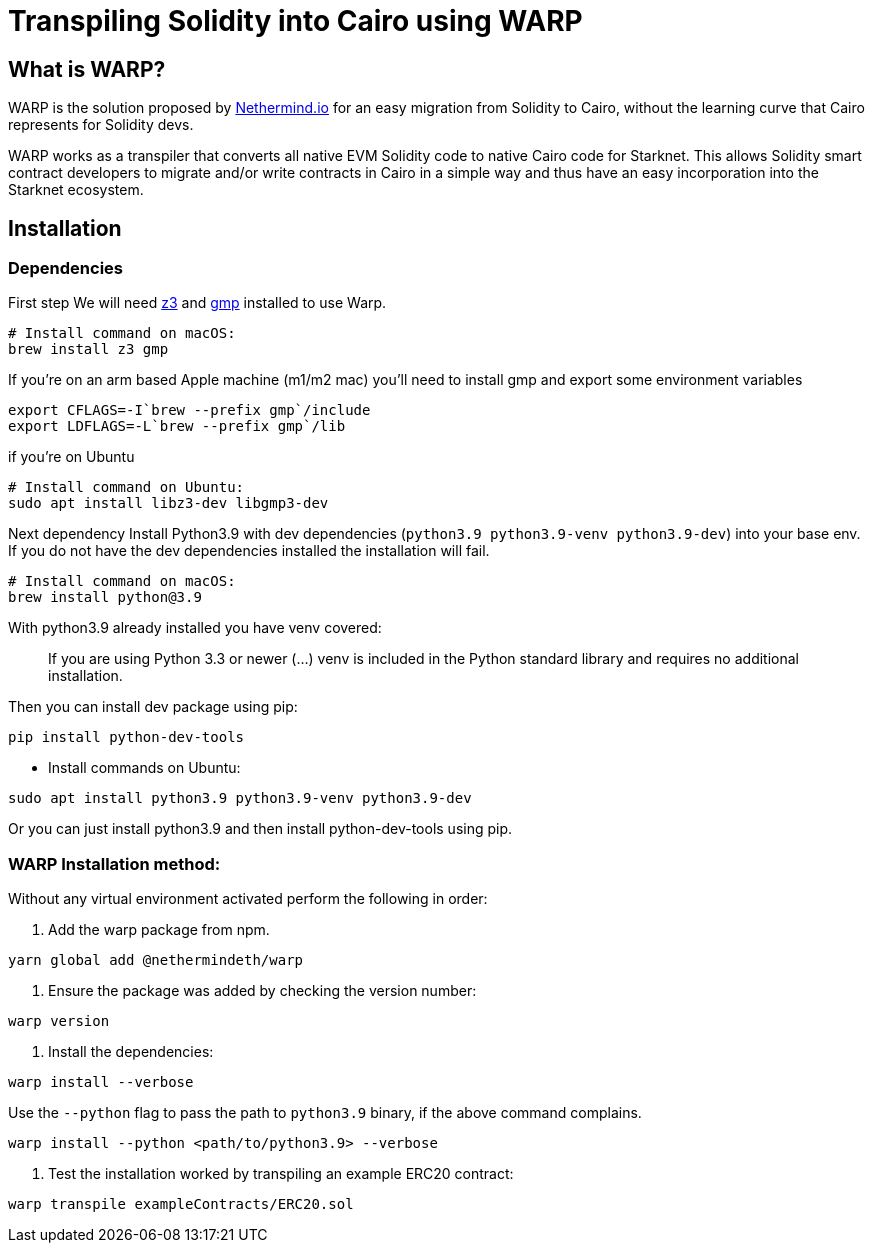 [id="warp"]

= Transpiling Solidity into Cairo using WARP

== What is WARP?

WARP is the solution proposed by http://nethermind.io/[Nethermind.io] for an easy migration from Solidity to Cairo, without the learning curve that Cairo represents for Solidity devs.

WARP works as a transpiler that converts all native EVM Solidity code to native Cairo code for Starknet.
This allows Solidity smart contract developers to migrate and/or write contracts in Cairo in a simple way and thus have an easy incorporation into the Starknet ecosystem.

== Installation

=== Dependencies

First step We will need https://github.com/Z3Prover/z3[z3] and https://gmplib.org/#DOWNLOAD[gmp] installed to use Warp.

[source, bash]
----
# Install command on macOS:
brew install z3 gmp
----

If you're on an arm based Apple machine (m1/m2 mac) you'll need to install gmp and export some environment variables

[source, bash]
----
export CFLAGS=-I`brew --prefix gmp`/include
export LDFLAGS=-L`brew --prefix gmp`/lib
----

if you're on Ubuntu

[source, bash]
----
# Install command on Ubuntu:
sudo apt install libz3-dev libgmp3-dev
----

Next dependency Install Python3.9 with dev dependencies (`python3.9 python3.9-venv python3.9-dev`) into your base env. If you do not have the dev dependencies installed the installation will fail.

[source, bash]
----
# Install command on macOS:
brew install python@3.9
----

With python3.9 already installed you have venv covered:

> If you are using Python 3.3 or newer (...) venv is included in the Python standard library and requires no additional installation.

Then you can install dev package using pip:

```bash
pip install python-dev-tools
```

- Install commands on Ubuntu:

```bash
sudo apt install python3.9 python3.9-venv python3.9-dev
```

Or you can just install python3.9 and then install python-dev-tools using pip.

=== WARP Installation method:

Without any virtual environment activated perform the following in order:

1. Add the warp package from npm.

```bash
yarn global add @nethermindeth/warp
```

2. Ensure the package was added by checking the version number:

```bash
warp version
```

3. Install the dependencies:

```bash
warp install --verbose
```

Use the `--python` flag to pass the path to `python3.9` binary, if the above command complains.

```bash
warp install --python <path/to/python3.9> --verbose
```

4. Test the installation worked by transpiling an example ERC20 contract:

```bash
warp transpile exampleContracts/ERC20.sol
```
